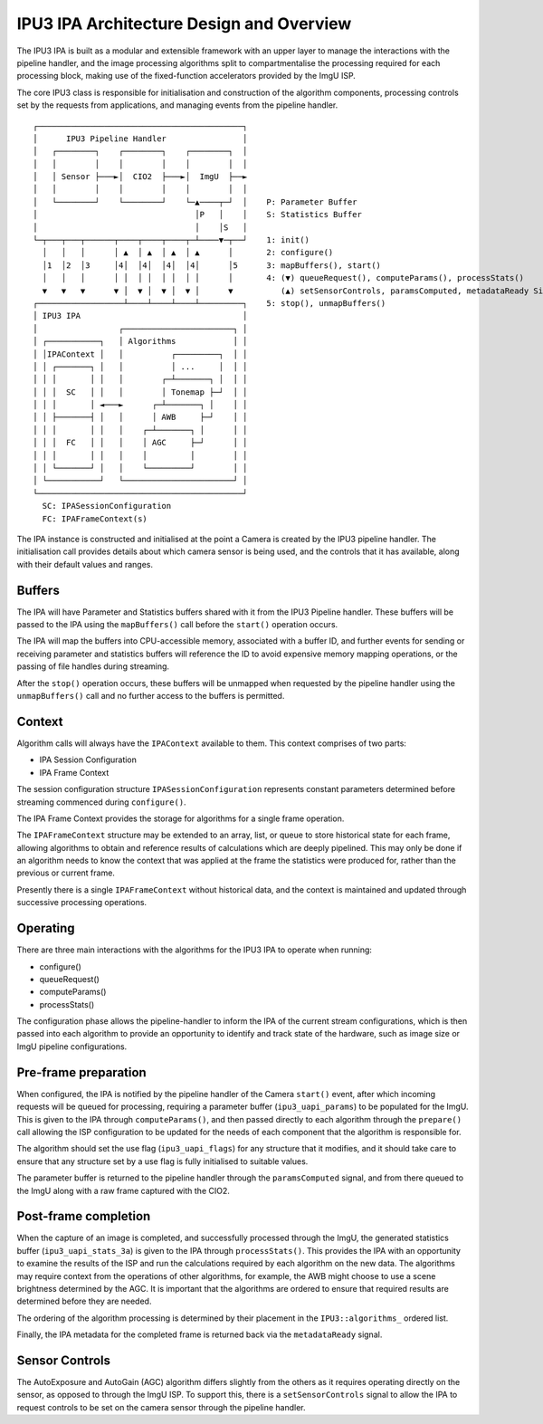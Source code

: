 .. SPDX-License-Identifier: CC-BY-SA-4.0

IPU3 IPA Architecture Design and Overview
=========================================

The IPU3 IPA is built as a modular and extensible framework with an
upper layer to manage the interactions with the pipeline handler, and
the image processing algorithms split to compartmentalise the processing
required for each processing block, making use of the fixed-function
accelerators provided by the ImgU ISP.

The core IPU3 class is responsible for initialisation and construction
of the algorithm components, processing controls set by the requests
from applications, and managing events from the pipeline handler.

::

      ┌───────────────────────────────────────────┐
      │      IPU3 Pipeline Handler                │
      │   ┌────────┐    ┌────────┐    ┌────────┐  │
      │   │        │    │        │    │        │  │
      │   │ Sensor ├───►│  CIO2  ├───►│  ImgU  ├──►
      │   │        │    │        │    │        │  │
      │   └────────┘    └────────┘    └─▲────┬─┘  │    P: Parameter Buffer
      │                                 │P   │    │    S: Statistics Buffer
      │                                 │    │S   │
      └─┬───┬───┬──────┬────┬────┬────┬─┴────▼─┬──┘    1: init()
        │   │   │      │ ▲  │ ▲  │ ▲  │ ▲      │       2: configure()
        │1  │2  │3     │4│  │4│  │4│  │4│      │5      3: mapBuffers(), start()
        │   │   │      │ │  │ │  │ │  │ │      │       4: (▼) queueRequest(), computeParams(), processStats()
        ▼   ▼   ▼      ▼ │  ▼ │  ▼ │  ▼ │      ▼          (▲) setSensorControls, paramsComputed, metadataReady Signals
      ┌──────────────────┴────┴────┴────┴─────────┐    5: stop(), unmapBuffers()
      │ IPU3 IPA                                  │
      │                 ┌───────────────────────┐ │
      │ ┌───────────┐   │ Algorithms            │ │
      │ │IPAContext │   │          ┌─────────┐  │ │
      │ │ ┌───────┐ │   │          │ ...     │  │ │
      │ │ │       │ │   │        ┌─┴───────┐ │  │ │
      │ │ │  SC   │ │   │        │ Tonemap ├─┘  │ │
      │ │ │       │ ◄───►      ┌─┴───────┐ │    │ │
      │ │ ├───────┤ │   │      │ AWB     ├─┘    │ │
      │ │ │       │ │   │    ┌─┴───────┐ │      │ │
      │ │ │  FC   │ │   │    │ AGC     ├─┘      │ │
      │ │ │       │ │   │    │         │        │ │
      │ │ └───────┘ │   │    └─────────┘        │ │
      │ └───────────┘   └───────────────────────┘ │
      └───────────────────────────────────────────┘
        SC: IPASessionConfiguration
        FC: IPAFrameContext(s)

The IPA instance is constructed and initialised at the point a Camera is
created by the IPU3 pipeline handler. The initialisation call provides
details about which camera sensor is being used, and the controls that
it has available, along with their default values and ranges.

Buffers
~~~~~~~

The IPA will have Parameter and Statistics buffers shared with it from
the IPU3 Pipeline handler. These buffers will be passed to the IPA using
the ``mapBuffers()`` call before the ``start()`` operation occurs.

The IPA will map the buffers into CPU-accessible memory, associated with
a buffer ID, and further events for sending or receiving parameter and
statistics buffers will reference the ID to avoid expensive memory
mapping operations, or the passing of file handles during streaming.

After the ``stop()`` operation occurs, these buffers will be unmapped
when requested by the pipeline handler using the ``unmapBuffers()`` call
and no further access to the buffers is permitted.

Context
~~~~~~~

Algorithm calls will always have the ``IPAContext`` available to them.
This context comprises of two parts:

-  IPA Session Configuration
-  IPA Frame Context

The session configuration structure ``IPASessionConfiguration``
represents constant parameters determined before streaming commenced
during ``configure()``.

The IPA Frame Context provides the storage for algorithms for a single
frame operation.

The ``IPAFrameContext`` structure may be extended to an array, list, or
queue to store historical state for each frame, allowing algorithms to
obtain and reference results of calculations which are deeply pipelined.
This may only be done if an algorithm needs to know the context that was
applied at the frame the statistics were produced for, rather than the
previous or current frame.

Presently there is a single ``IPAFrameContext`` without historical data,
and the context is maintained and updated through successive processing
operations.

Operating
~~~~~~~~~

There are three main interactions with the algorithms for the IPU3 IPA
to operate when running:

-  configure()
-  queueRequest()
-  computeParams()
-  processStats()

The configuration phase allows the pipeline-handler to inform the IPA of
the current stream configurations, which is then passed into each
algorithm to provide an opportunity to identify and track state of the
hardware, such as image size or ImgU pipeline configurations.

Pre-frame preparation
~~~~~~~~~~~~~~~~~~~~~

When configured, the IPA is notified by the pipeline handler of the
Camera ``start()`` event, after which incoming requests will be queued
for processing, requiring a parameter buffer (``ipu3_uapi_params``) to
be populated for the ImgU. This is given to the IPA through
``computeParams()``, and then passed directly to each algorithm
through the ``prepare()`` call allowing the ISP configuration to be
updated for the needs of each component that the algorithm is
responsible for.

The algorithm should set the use flag (``ipu3_uapi_flags``) for any
structure that it modifies, and it should take care to ensure that any
structure set by a use flag is fully initialised to suitable values.

The parameter buffer is returned to the pipeline handler through the
``paramsComputed`` signal, and from there queued to the ImgU along
with a raw frame captured with the CIO2.

Post-frame completion
~~~~~~~~~~~~~~~~~~~~~

When the capture of an image is completed, and successfully processed
through the ImgU, the generated statistics buffer
(``ipu3_uapi_stats_3a``) is given to the IPA through
``processStats()``. This provides the IPA with an opportunity to
examine the results of the ISP and run the calculations required by each
algorithm on the new data. The algorithms may require context from the
operations of other algorithms, for example, the AWB might choose to use
a scene brightness determined by the AGC. It is important that the
algorithms are ordered to ensure that required results are determined
before they are needed.

The ordering of the algorithm processing is determined by their
placement in the ``IPU3::algorithms_`` ordered list.

Finally, the IPA metadata for the completed frame is returned back via
the ``metadataReady`` signal.

Sensor Controls
~~~~~~~~~~~~~~~

The AutoExposure and AutoGain (AGC) algorithm differs slightly from the
others as it requires operating directly on the sensor, as opposed to
through the ImgU ISP. To support this, there is a ``setSensorControls``
signal to allow the IPA to request controls to be set on the camera
sensor through the pipeline handler.
